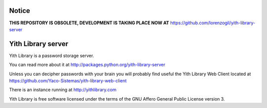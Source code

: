 Notice
======

**THIS REPOSITORY IS OBSOLETE, DEVELOPMENT IS TAKING PLACE NOW AT** https://github.com/lorenzogil/yith-library-server


Yith Library server
===================

.. image:: https://secure.travis-ci.org/Yaco-Sistemas/yith-library-server.png

Yith Library is a password storage server.

You can read more about it at http://packages.python.org/yith-library-server

Unless you can decipher passwords with your brain you will
probably find useful the Yith Library Web Client located at
https://github.com/Yaco-Sistemas/yith-library-web-client

There is an instance running at http://yithlibrary.com

Yith Library is free software licensed under the terms of the
GNU Affero General Public License version 3.
